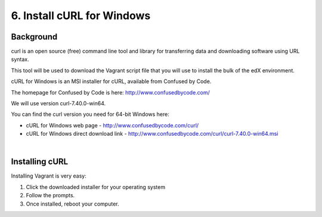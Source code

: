6. Install cURL for Windows
===========================

Background
^^^^^^^^^^

curl is an open source (free) command line tool and library for transferring data and downloading software using URL syntax.

This tool will be used to download the Vagrant script file that you will use to install the bulk of the edX environment.

cURL for Windows is an MSI installer for cURL, available from Confused by Code.

The homepage for Confused by Code is here: http://www.confusedbycode.com/

We will use version curl-7.40.0-win64.

You can find the curl version you need for 64-bit Windows here:

* cURL for Windows web page - http://www.confusedbycode.com/curl/
* cURL for Windows direct download link - http://www.confusedbycode.com/curl/curl-7.40.0-win64.msi

| 
Installing cURL
^^^^^^^^^^^^^^^^^^^^^

Installing Vagrant is very easy:

1. Click the downloaded installer for your operating system
2. Follow the prompts.
3. Once installed, reboot your computer.
